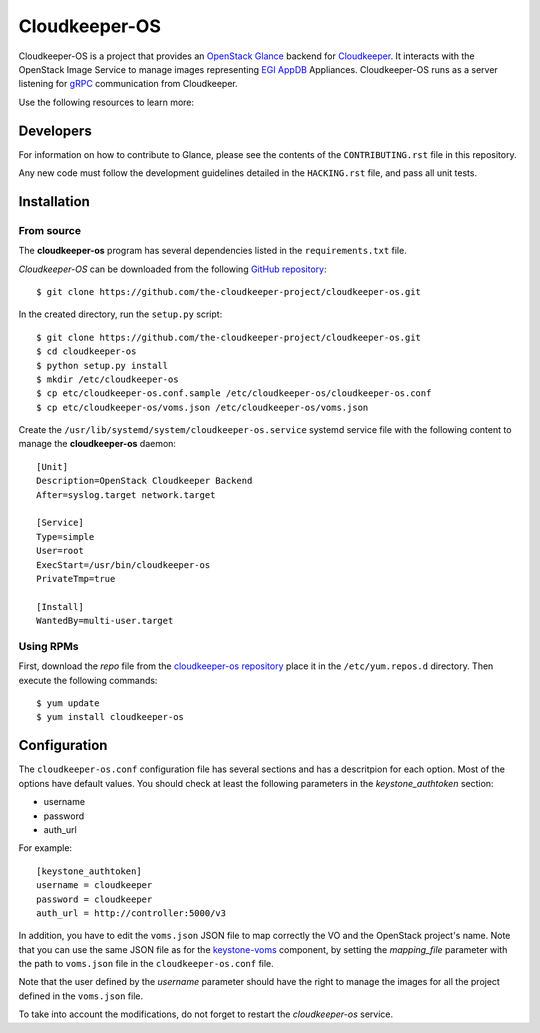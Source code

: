 ==============
Cloudkeeper-OS
==============

Cloudkeeper-OS is a project that provides an `OpenStack Glance <https://docs.openstack.org/glance>`_
backend for `Cloudkeeper <https://github.com/the-cloudkeeper-project/cloudkeeper>`_.
It interacts with the OpenStack Image Service to manage images representing
`EGI AppDB <https://appdb.egi.eu/browse/cloud>`_ Appliances. Cloudkeeper-OS
runs as a server listening for `gRPC <https://grpc.io/>`_ communication from
Cloudkeeper.

Use the following resources to learn more:

Developers
----------

For information on how to contribute to Glance, please see the contents
of the ``CONTRIBUTING.rst`` file in this repository.

Any new code must follow the development guidelines detailed in the
``HACKING.rst`` file, and pass all unit tests.


Installation
------------

From source
===========

The **cloudkeeper-os** program has several dependencies listed in the
``requirements.txt`` file.

*Cloudkeeper-OS* can be downloaded from the following
`GitHub repository <https://github.com/the-cloudkeeper-project/cloudkeeper-os>`_::

  $ git clone https://github.com/the-cloudkeeper-project/cloudkeeper-os.git

In the created directory, run the ``setup.py`` script::

  $ git clone https://github.com/the-cloudkeeper-project/cloudkeeper-os.git
  $ cd cloudkeeper-os
  $ python setup.py install
  $ mkdir /etc/cloudkeeper-os
  $ cp etc/cloudkeeper-os.conf.sample /etc/cloudkeeper-os/cloudkeeper-os.conf
  $ cp etc/cloudkeeper-os/voms.json /etc/cloudkeeper-os/voms.json

Create the ``/usr/lib/systemd/system/cloudkeeper-os.service`` systemd service
file with the following content to manage the **cloudkeeper-os** daemon::

  [Unit]
  Description=OpenStack Cloudkeeper Backend
  After=syslog.target network.target

  [Service]
  Type=simple
  User=root
  ExecStart=/usr/bin/cloudkeeper-os
  PrivateTmp=true

  [Install]
  WantedBy=multi-user.target


Using RPMs
==========

First, download the *repo* file from the `cloudkeeper-os repository <ihttp://repository.egi.eu/community/software/cloudkeeper.os/0.9.x/releases/repofiles/centos-7-x86_64.repo>`_
place it in the ``/etc/yum.repos.d`` directory. Then execute the following
commands::

  $ yum update
  $ yum install cloudkeeper-os


Configuration
-------------

The ``cloudkeeper-os.conf`` configuration file has several sections and has a
descritpion for each option. Most of the options have default values.  You
should check at least the following parameters in the *keystone_authtoken*
section:

* username
* password
* auth_url

For example::

  [keystone_authtoken]
  username = cloudkeeper
  password = cloudkeeper
  auth_url = http://controller:5000/v3


In addition, you have to edit the ``voms.json`` JSON file to map correctly the
VO and the OpenStack project's name. Note that you can use the same JSON file
as for the `keystone-voms <https://ifca.github.io/keystone-voms/>`_ component,
by setting the *mapping_file* parameter with the path to ``voms.json`` file
in the ``cloudkeeper-os.conf`` file.

Note that the user defined by the *username* parameter should have the right
to manage the images for all the project defined in the ``voms.json`` file.

To take into account the modifications, do not forget to restart the
*cloudkeeper-os* service.
